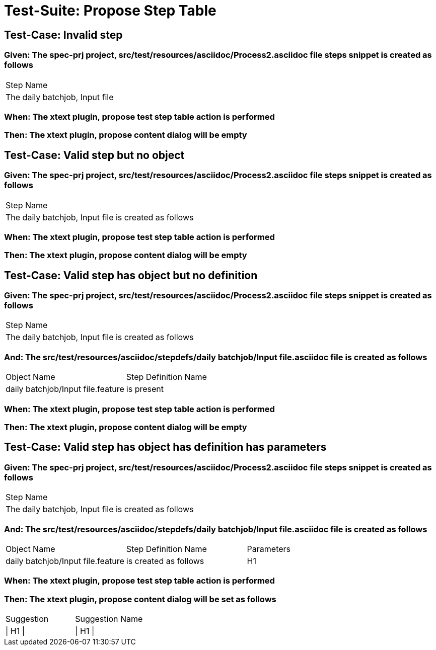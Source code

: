 = Test-Suite: Propose Step Table

== Test-Case: Invalid step

=== Given: The spec-prj project, src/test/resources/asciidoc/Process2.asciidoc file steps snippet is created as follows

|===
| Step Name                     
| The daily batchjob, Input file
|===

=== When: The xtext plugin, propose test step table action is performed

=== Then: The xtext plugin, propose content dialog will be empty

== Test-Case: Valid step but no object

=== Given: The spec-prj project, src/test/resources/asciidoc/Process2.asciidoc file steps snippet is created as follows

|===
| Step Name                                           
| The daily batchjob, Input file is created as follows
|===

=== When: The xtext plugin, propose test step table action is performed

=== Then: The xtext plugin, propose content dialog will be empty

== Test-Case: Valid step has object but no definition

=== Given: The spec-prj project, src/test/resources/asciidoc/Process2.asciidoc file steps snippet is created as follows

|===
| Step Name                                           
| The daily batchjob, Input file is created as follows
|===

=== And: The src/test/resources/asciidoc/stepdefs/daily batchjob/Input file.asciidoc file is created as follows

|===
| Object Name                       | Step Definition Name
| daily batchjob/Input file.feature | is present          
|===

=== When: The xtext plugin, propose test step table action is performed

=== Then: The xtext plugin, propose content dialog will be empty

== Test-Case: Valid step has object has definition has parameters

=== Given: The spec-prj project, src/test/resources/asciidoc/Process2.asciidoc file steps snippet is created as follows

|===
| Step Name                                           
| The daily batchjob, Input file is created as follows
|===

=== And: The src/test/resources/asciidoc/stepdefs/daily batchjob/Input file.asciidoc file is created as follows

|===
| Object Name                       | Step Definition Name  | Parameters
| daily batchjob/Input file.feature | is created as follows | H1        
|===

=== When: The xtext plugin, propose test step table action is performed

=== Then: The xtext plugin, propose content dialog will be set as follows

|===
| Suggestion | Suggestion Name
| \| H1 \|   | \| H1 \|       
|===


